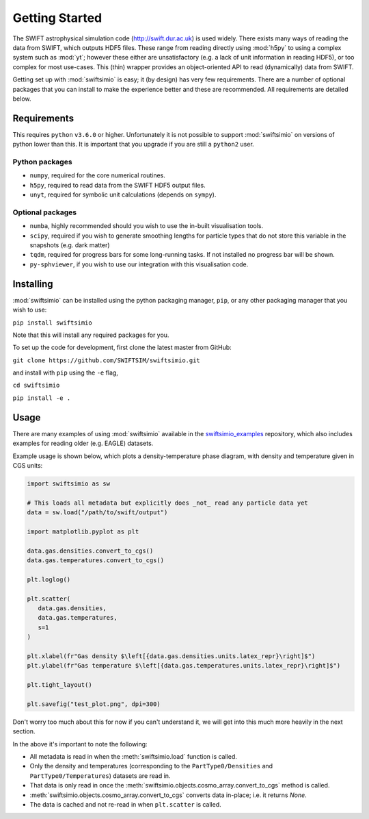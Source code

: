 Getting Started
===============

The SWIFT astrophysical simulation code (http://swift.dur.ac.uk) is used
widely. There exists many ways of reading the data from SWIFT, which outputs
HDF5 files. These range from reading directly using :mod:`h5py` to using a
complex system such as :mod:`yt`; however these either are unsatisfactory
(e.g. a lack of unit information in reading HDF5), or too complex for most
use-cases. This (thin) wrapper provides an object-oriented API to read
(dynamically) data from SWIFT.

Getting set up with :mod:`swiftsimio` is easy; it (by design) has very few
requirements. There are a number of optional packages that you can install
to make the experience better and these are recommended. All requirements
are detailed below.


Requirements
------------

This requires ``python`` ``v3.6.0`` or higher. Unfortunately it is not
possible to support :mod:`swiftsimio` on versions of python lower than this.
It is important that you upgrade if you are still a ``python2`` user.

Python packages
^^^^^^^^^^^^^^^

+ ``numpy``, required for the core numerical routines.
+ ``h5py``, required to read data from the SWIFT HDF5 output files.
+ ``unyt``, required for symbolic unit calculations (depends on ``sympy``).

Optional packages
^^^^^^^^^^^^^^^^^

+ ``numba``, highly recommended should you wish to use the in-built visualisation
  tools.
+ ``scipy``, required if you wish to generate smoothing lengths for particle types
  that do not store this variable in the snapshots (e.g. dark matter)
+ ``tqdm``, required for progress bars for some long-running tasks. If not installed
  no progress bar will be shown.
+ ``py-sphviewer``, if you wish to use our integration with this visualisation
  code.


Installing
----------

:mod:`swiftsimio` can be installed using the python packaging manager, ``pip``,
or any other packaging manager that you wish to use:

``pip install swiftsimio``

Note that this will install any required packages for you.

To set up the code for development, first clone the latest master from GitHub:

``git clone https://github.com/SWIFTSIM/swiftsimio.git``

and install with ``pip`` using the ``-e`` flag,

``cd swiftsimio``

``pip install -e .``

.. TODO: Add contribution guide.

Usage
-----

There are many examples of using :mod:`swiftsimio` available in the
swiftsimio_examples_ repository, which also includes examples for reading
older (e.g. EAGLE) datasets.

Example usage is shown below, which plots a density-temperature phase
diagram, with density and temperature given in CGS units:

.. code-block:: python

   import swiftsimio as sw

   # This loads all metadata but explicitly does _not_ read any particle data yet
   data = sw.load("/path/to/swift/output")

   import matplotlib.pyplot as plt

   data.gas.densities.convert_to_cgs()
   data.gas.temperatures.convert_to_cgs()

   plt.loglog()

   plt.scatter(
      data.gas.densities,
      data.gas.temperatures,
      s=1
   )

   plt.xlabel(fr"Gas density $\left[{data.gas.densities.units.latex_repr}\right]$")
   plt.ylabel(fr"Gas temperature $\left[{data.gas.temperatures.units.latex_repr}\right]$")

   plt.tight_layout()

   plt.savefig("test_plot.png", dpi=300)


Don't worry too much about this for now if you can't understand it, we will
get into this much more heavily in the next section.

In the above it's important to note the following:

+ All metadata is read in when the :meth:`swiftsimio.load` function is called.
+ Only the density and temperatures (corresponding to the ``PartType0/Densities`` and
  ``PartType0/Temperatures``) datasets are read in.
+ That data is only read in once the
  :meth:`swiftsimio.objects.cosmo_array.convert_to_cgs` method is called.
+ :meth:`swiftsimio.objects.cosmo_array.convert_to_cgs` converts data in-place;
  i.e. it returns `None`.
+ The data is cached and not re-read in when ``plt.scatter`` is called.


.. _swiftsimio_examples: https://github.com/swiftsim/swiftsimio-examples
